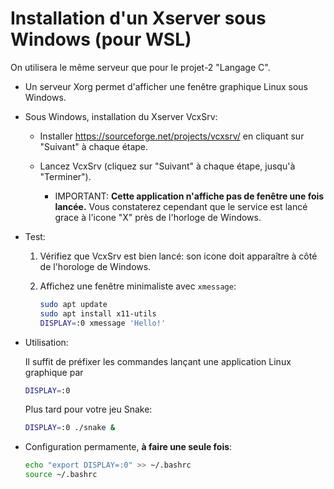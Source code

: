 * Installation d'un Xserver sous Windows (pour WSL)

On utilisera le même serveur que pour le projet-2 "Langage C".

 - Un serveur Xorg permet d'afficher une fenêtre graphique Linux sous Windows.

 - Sous Windows, installation du Xserver VcxSrv:

   - Installer https://sourceforge.net/projects/vcxsrv/ en cliquant sur "Suivant" à chaque étape.

   - Lancez VcxSrv (cliquez sur "Suivant" à chaque étape, jusqu'à "Terminer").
     - IMPORTANT: *Cette application n'affiche pas de fenêtre une fois lancée.* Vous constaterez
       cependant que le service est lancé grace à l'icone "X" près de l'horloge de Windows.

 - Test:

   1. Vérifiez que VcxSrv est bien lancé: son icone doit apparaître à côté de l'horologe de Windows.

   2. Affichez une fenêtre minimaliste avec =xmessage=:

   #+BEGIN_SRC sh
     sudo apt update
     sudo apt install x11-utils
     DISPLAY=:0 xmessage 'Hello!'
   #+END_SRC

 - Utilisation:

   Il suffit de préfixer les commandes lançant une application Linux graphique par

   #+BEGIN_SRC sh
     DISPLAY=:0
   #+END_SRC

   Plus tard pour votre jeu Snake:

   #+BEGIN_SRC sh
     DISPLAY=:0 ./snake &
   #+END_SRC

 - Configuration permamente, *à faire une seule fois*:

   #+BEGIN_SRC sh
     echo "export DISPLAY=:0" >> ~/.bashrc
     source ~/.bashrc
   #+END_SRC
